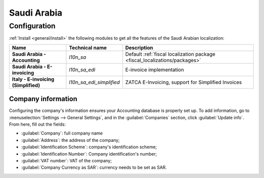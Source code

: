 ============
Saudi Arabia
============

Configuration
=============

:ref:`Install <general/install>` the following modules to get all the features of the Saudi Arabian
localization:

.. list-table::
   :header-rows: 1
   :stub-columns: 1

   * - Name
     - Technical name
     - Description
   * - Saudi Arabia - Accounting
     - `l10n_sa`
     - Default :ref:`fiscal localization package <fiscal_localizations/packages>`
   * - Saudi Arabia - E-invoicing
     - `l10n_sa_edi`
     - E-invoice implementation
   * - Italy - E-invoicing (Simplified)
     - `l10n_sa_edi_simplified`
     - ZATCA E-Invoicing, support for Simplified Invoices

Company information
-------------------

Configuring the company's information ensures your Accounting database is properly set up. To add
information, go to :menuselection:`Settings --> General Settings`, and in the :guilabel:`Companies`
section, click :guilabel:`Update info`. From here, fill out the fields:

- :guilabel:`Company`: full company name
- :guilabel:`Address`: the address of the company;
- :guilabel:`Identification Scheme`: company's identification scheme;
- :guilabel:`Identification Number`: Company identification's number;
- :guilabel:`VAT number`: VAT of the company;
- :guilabel:`Company Currency as SAR`: currency needs to be set as SAR.

